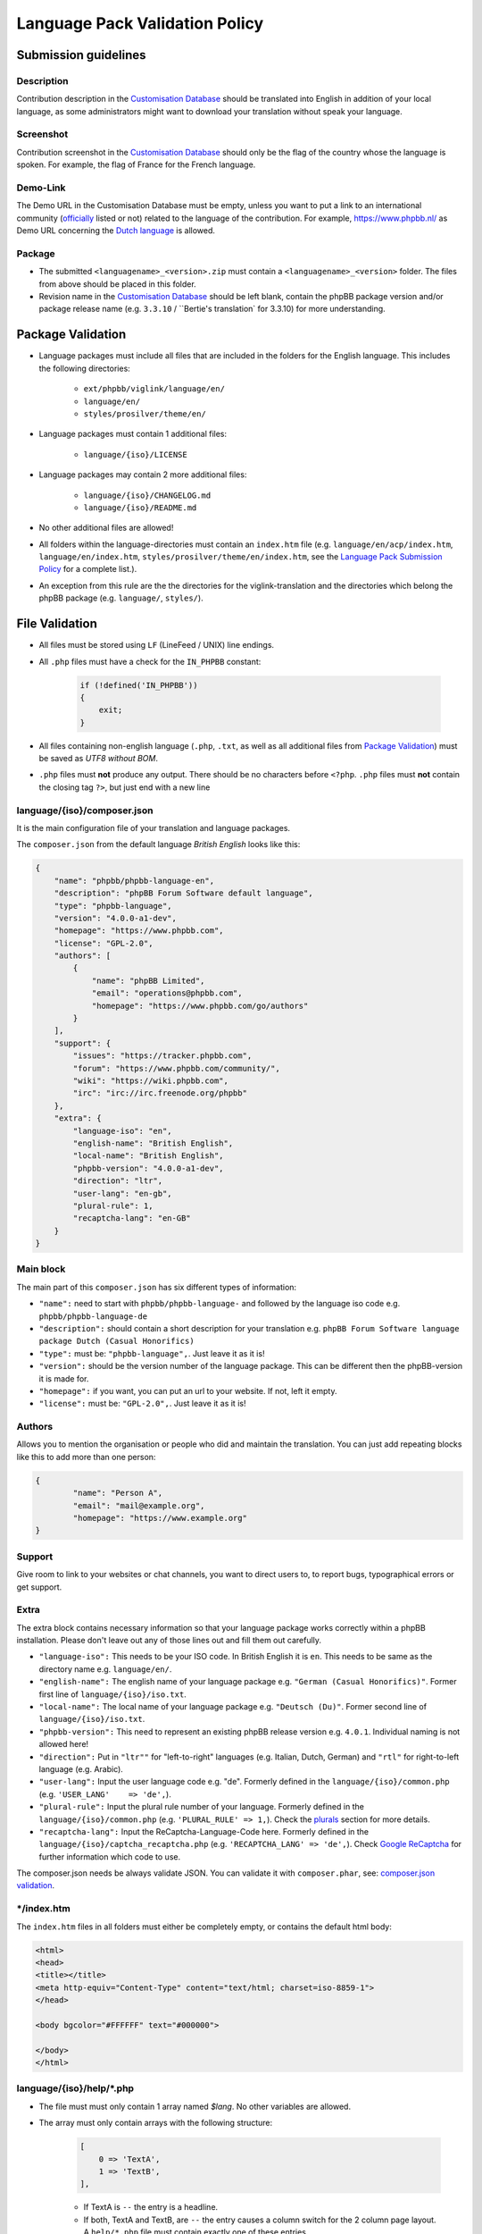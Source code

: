 ===============================
Language Pack Validation Policy
===============================

Submission guidelines
=====================

Description
-----------

Contribution description in the `Customisation Database`_
should be translated into English in addition of your local language, as some
administrators might want to download your translation without speak your
language.

Screenshot
----------

Contribution screenshot in the `Customisation Database`_ should only be the
flag of the country whose the language is spoken. For example, the flag of
France for the French language.

Demo-Link
---------

The Demo URL in the Customisation Database must be empty, unless you want to
put a link to an international community (`officially`_ listed or not) related to
the language of the contribution. For example, https://www.phpbb.nl/ as Demo
URL concerning the `Dutch language`_ is allowed.

Package
-------

* The submitted ``<languagename>_<version>.zip`` must contain a
  ``<languagename>_<version>`` folder. The files from above should be placed in
  this folder.
* Revision name in the `Customisation Database`_ should be left blank, contain
  the phpBB package version and/or package release name (e.g. ``3.3.10`` /
  ``Bertie's translation` for 3.3.10) for more understanding.

Package Validation
==================

* Language packages must include all files that are included in the folders for
  the English language. This includes the following directories:

    + ``ext/phpbb/viglink/language/en/``
    + ``language/en/``
    + ``styles/prosilver/theme/en/``

* Language packages must contain 1 additional files:

    + ``language/{iso}/LICENSE``

* Language packages may contain 2 more additional files:

    + ``language/{iso}/CHANGELOG.md``
    + ``language/{iso}/README.md``

* No other additional files are allowed!
* All folders within the language-directories must contain an ``index.htm`` file (e.g. ``language/en/acp/index.htm``, ``language/en/index.htm``, ``styles/prosilver/theme/en/index.htm``, see the `Language Pack Submission Policy`_ for a complete list.).
* An exception from this rule are the the directories for the viglink-translation and the directories which belong the phpBB package (e.g. ``language/``, ``styles/``).

File Validation
===============

* All files must be stored using ``LF`` (LineFeed / UNIX) line endings.
* All ``.php`` files must have a check for the ``IN_PHPBB`` constant:

    .. code-block:: php

        if (!defined('IN_PHPBB'))
        {
            exit;
        }

* All files containing non-english language (``.php``, ``.txt``, as well as all
  additional files from `Package Validation`_) must be saved as *UTF8 without
  BOM*.
* ``.php`` files must **not** produce any output. There should be no characters
  before ``<?php``. ``.php`` files must **not** contain the closing tag ``?>``,
  but just end with a new line

language/{iso}/composer.json
----------------------
It is the main configuration file of your translation and language packages.

The ``composer.json`` from the default language `British English` looks like this:

.. code-block:: json

        {
            "name": "phpbb/phpbb-language-en",
            "description": "phpBB Forum Software default language",
            "type": "phpbb-language",
            "version": "4.0.0-a1-dev",
            "homepage": "https://www.phpbb.com",
            "license": "GPL-2.0",
            "authors": [
                {
                    "name": "phpBB Limited",
                    "email": "operations@phpbb.com",
                    "homepage": "https://www.phpbb.com/go/authors"
                }
            ],
            "support": {
                "issues": "https://tracker.phpbb.com",
                "forum": "https://www.phpbb.com/community/",
                "wiki": "https://wiki.phpbb.com",
                "irc": "irc://irc.freenode.org/phpbb"
            },
            "extra": {
                "language-iso": "en",
                "english-name": "British English",
                "local-name": "British English",
                "phpbb-version": "4.0.0-a1-dev",
                "direction": "ltr",
                "user-lang": "en-gb",
                "plural-rule": 1,
                "recaptcha-lang": "en-GB"
            }
        }

Main block
----------
The main part of this ``composer.json`` has six different types of information:

* ``"name":`` need to start with ``phpbb/phpbb-language-`` and followed by the language iso code e.g. ``phpbb/phpbb-language-de``
* ``"description":`` should contain a short description for your translation e.g. ``phpBB Forum Software language package Dutch (Casual Honorifics)``
* ``"type":`` must be: ``"phpbb-language",``. Just leave it as it is!
* ``"version":`` should be the version number of the language package. This can be different then the phpBB-version it is made for.
* ``"homepage":`` if you want, you can put an url to your website. If not, left it empty.
* ``"license":`` must be: ``"GPL-2.0",``. Just leave it as it is!

Authors
-------
Allows you to mention the organisation or people who did and maintain the translation. You can just add repeating blocks like this to add more than one person:

.. code-block:: json

		{
			"name": "Person A",
			"email": "mail@example.org",
			"homepage": "https://www.example.org"
		}

Support
-------
Give room to link to your websites or chat channels, you want to direct users to, to report bugs, typographical errors or get support.

Extra
-----
The extra block contains necessary information so that your language package works correctly within a phpBB installation.
Please don't leave out any of those lines out and fill them out carefully.

* ``"language-iso":`` This needs to be your ISO code. In British English it is ``en``. This needs to be same as the directory name e.g. ``language/en/``.
* ``"english-name":`` The english name of your language package e.g. ``"German (Casual Honorifics)"``. Former first line of ``language/{iso}/iso.txt``.
* ``"local-name":`` The local name of your language package e.g. ``"Deutsch (Du)"``. Former second line of ``language/{iso}/iso.txt``.
* ``"phpbb-version":`` This need to represent an existing phpBB release version e.g. ``4.0.1``. Individual naming is not allowed here!
* ``"direction":`` Put in ``"ltr""`` for "left-to-right" languages (e.g. Italian, Dutch, German) and ``"rtl"`` for right-to-left language (e.g. Arabic).
* ``"user-lang":`` Input the user language code e.g. "de". Formerly defined in the ``language/{iso}/common.php`` (e.g. ``'USER_LANG'    => 'de',``).
* ``"plural-rule":`` Input the plural rule number of your language. Formerly defined in the ``language/{iso}/common.php`` (e.g. ``'PLURAL_RULE'	=> 1,``). Check the `plurals`_ section for more details.
* ``"recaptcha-lang":`` Input the ReCaptcha-Language-Code here. Formerly defined in the ``language/{iso}/captcha_recaptcha.php`` (e.g. ``'RECAPTCHA_LANG' => 'de',``). Check `Google ReCaptcha`_ for further information which code to use.

.. note::

The composer.json needs be always validate JSON. You can validate it with ``composer.phar``, see: `composer.json validation`_.

\*/index.htm
------------

The ``index.htm`` files in all folders must either be completely empty, or
contains the default html body:

.. code-block:: html

    <html>
    <head>
    <title></title>
    <meta http-equiv="Content-Type" content="text/html; charset=iso-8859-1">
    </head>

    <body bgcolor="#FFFFFF" text="#000000">

    </body>
    </html>

language/{iso}/help/\*.php
--------------------------

* The file must must only contain 1 array named `$lang`. No other variables are allowed.
* The array must only contain arrays with the following structure:

    .. code-block:: php

        [
            0 => 'TextA',
            1 => 'TextB',
        ],

    + If TextA is ``--`` the entry is a headline.
    + If both, TextA and TextB, are ``--`` the entry causes a column switch for
      the 2 column page layout. A ``help/*.php`` file must contain exactly one
      of these entries.

* For TextA and TextB normal `Key Validation`_ applies.

language/{iso}/email/\*.txt and language/{iso}/email/short/\*.txt
-----------------------------------------------------------------
* Emails must only contain the subject-line, when the english email template
  also contains it::

    Subject: {Translated subject here}

* Emails must only contain the ``{EMAIL_SIG}``, when the english email template
  also contains it. Additional the ``{EMAIL_SIG}`` must always be on it's own
  line, must be the last line of text and is followed by an empty new line.
* Emails should use all variables that are provided in the english email
  template, in order to provide the same information to the user.
* Emails may only contain ``{U_BOARD}``, ``{EMAIL_SIG}`` and ``{SITENAME}`` as
  additional variables. No other variables are available.
* Emails must not use HTML content.
* There must be an empty new line at the end of the file.

language/{iso}/\*.php and language/{iso}/acp/\*.php
---------------------------------------------------
* The file must must only contain 1 array named ``$lang``. No other variables
  are allowed.
* Language files must contain all keys, which are included in the english
  language file.
* Language files must only contain keys, which are also included in the english
  language file.
* For all entries the `Key Validation`_ applies.

Key Validation
==============

Type
----

* Entries must be of the same type as in the english language. If the entry is
  of type ``string``, your translation must be of type ``string``. If the
  english language is of type ``array`` (e.g. using plurals), your translation
  must be of type ``array`` aswell.
* If the entry is an array, your translation must contain the same keys as the
  english array. Exceptions are plural forms.

String And Integer Replacements
-------------------------------

* If the english string contains replacements, such as ``%s``, ``%1$s``, ``%d``
  and ``%1$d``, your string should contain the same number of replacements.
  Exceptions are integer replacements in plural forms. This allows you to use::

    No posts

  rather then::

    0 posts

HTML
----

* Strings should only contain HTML that is also included in the english
  strings.
* Additional ``<a href="">``, ``<strong>``, ``<em>``, ``<u>`` and ``<br />``
  are allowed.
* ``<b>`` should not be used, use ``<strong>`` instead.
* ``<i>`` should not be used, use ``<em>`` instead.
* Strings should only close HTML which it has opened itself and should close
  all HTML it has opened. Exceptions here are:

    + ``language/{iso}/install.php``
        * ``INSTALL_INTRO_BODY``
        * ``SUPPORT_BODY``
        * ``UPDATE_INSTALLATION_EXPLAIN``
    + ``language/{iso}/ucp.php``
        * ``TERMS_OF_USE_CONTENT``
        * ``PRIVACY_POLICY``

  which are always inside of a ``<p>`` tag and are allowed to close it, if they
  reopen it later on.

Arrays
------

* Arrays must have the same structure and elements as the english version.
  Exceptions are plural forms, which may have more or less keys, depending on
  the plural rule.

Copyright & License
===================

Copyright
---------

The translation is mostly your work and you have a right to hold a copyright
and names to it. Therefor a maximum of 3 links can be included as an author
credit in the footer, customisable via the ``TRANSLATION_INFO`` key in
``common.php``.

.. note::

    The Translations Manager has complete discretion on what is acceptable as
    an author credit link.

License
-------

* All translations must be released under
  `GNU General Public License 2.0 <http://www.opensource.org/licenses/gpl-2.0.php>`_

.. _Customisation Database: https://www.phpbb.com/go/customise/language-packs/4.0
.. _Language Pack Submission Policy: https://area51.phpbb.com/docs/dev/master/language/guidelines.html#language-pack-submission-policy
.. _officially: https://www.phpbb.com/support/intl/
.. _Dutch language: https://www.phpbb.com/customise/db/translation/dutch_casual_honorifics/
.. _Google ReCaptcha: https://developers.google.com/recaptcha/docs/language
.. _plurals: https://area51.phpbb.com/docs/dev/master/language/plurals.html
.. _composer.json validation: https://getcomposer.org/doc/03-cli.md#validate
